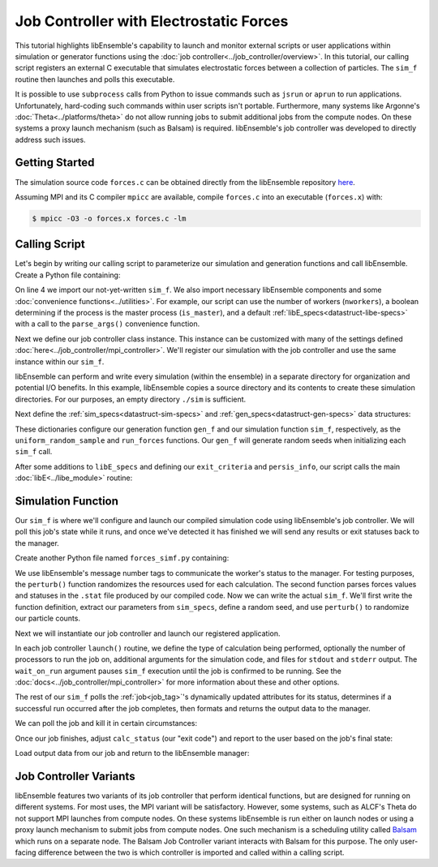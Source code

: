 ========================================
Job Controller with Electrostatic Forces
========================================

This tutorial highlights libEnsemble's capability to launch
and monitor external scripts or user applications within simulation or generator
functions using the :doc:`job controller<../job_controller/overview>`. In this tutorial,
our calling script registers an external C executable that simulates
electrostatic forces between a collection of particles. The ``sim_f``
routine then launches and polls this executable.

It is possible to use ``subprocess`` calls from Python to issue
commands such as ``jsrun`` or ``aprun`` to run applications. Unfortunately,
hard-coding such commands within user scripts isn't portable.
Furthermore, many systems like Argonne's :doc:`Theta<../platforms/theta>` do not
allow running jobs to submit additional jobs from the compute nodes. On these
systems a proxy launch mechanism (such as Balsam) is required.
libEnsemble's job controller was developed to directly address such issues.

Getting Started
---------------

The simulation source code ``forces.c`` can be obtained directly from the
libEnsemble repository here_.

Assuming MPI and its C compiler ``mpicc`` are available, compile
``forces.c`` into an executable (``forces.x``) with:

.. code-block:: bash

    $ mpicc -O3 -o forces.x forces.c -lm

Calling Script
--------------

Let's begin by writing our calling script to parameterize our simulation and
generation functions and call libEnsemble. Create a Python file containing:

.. code-block:: python
    :linenos:
    :emphasize-lines: 22

    #!/usr/bin/env python
    import os
    import numpy as np
    from forces_simf import run_forces  # Sim func from current dir

    from libensemble.libE import libE
    from libensemble.gen_funcs.sampling import uniform_random_sample
    from libensemble.tools import parse_args, add_unique_random_streams
    from libensemble.mpi_controller import MPIJobController

    nworkers, is_master, libE_specs, _ = parse_args()  # Convenience function

    # Create job_controller and register sim to it
    jobctrl = MPIJobController()  # Use auto_resources=False to oversubscribe

    # Create empty simulation input directory
    if not os.path.isdir('./sim'):
        os.mkdir('./sim')

    # Register simulation executable with job controller
    sim_app = os.path.join(os.getcwd(), 'forces.x')
    jobctrl.register_calc(full_path=sim_app, calc_type='sim')

On line 4 we import our not-yet-written ``sim_f``. We also import necessary
libEnsemble components and some :doc:`convenience functions<../utilities>`.
For example, our script can use the number of workers (``nworkers``), a boolean
determining if the process is the master process (``is_master``), and a default
:ref:`libE_specs<datastruct-libe-specs>` with a call to the ``parse_args()``
convenience function.

Next we define our job controller class instance. This instance can be customized
with many of the settings defined :doc:`here<../job_controller/mpi_controller>`.
We'll register our simulation with the job controller and use the same
instance within our ``sim_f``.

libEnsemble can perform and write every simulation (within the ensemble) in a
separate directory for organization and potential I/O benefits. In this example,
libEnsemble copies a source directory and its contents to create these simulation
directories. For our purposes, an empty directory ``./sim`` is sufficient.

Next define the :ref:`sim_specs<datastruct-sim-specs>` and
:ref:`gen_specs<datastruct-gen-specs>` data structures:

.. code-block:: python
    :linenos:

    # State the sim_f, its arguments, output, and parameters (and their sizes)
    sim_specs = {'sim_f': run_forces,         # sim_f, imported above
                 'in': ['x'],                 # Name of input for sim_f
                 'out': [('energy', float)],  # Name, type of output from sim_f
                 'user': {'simdir_basename': 'forces',  # User parameters for sim_f
                          'cores': 2,
                          'sim_particles': 1e3,
                          'sim_timesteps': 5,
                          'sim_kill_minutes': 10.0,
                          'particle_variance': 0.2,
                          'kill_rate': 0.5}
                 }

    # State the gen_f, its arguments, output, and necessary parameters.
    gen_specs = {'gen_f': uniform_random_sample,  # Generator function
                 'in': ['sim_id'],                # Generator input
                 'out': [('x', float, (1,))],     # Name, type and size of data from gen_f
                 'user': {'lb': np.array([0]),            # User parameters for gen_f
                          'ub': np.array([32767]),
                          'gen_batch_size': 1000,
                          'batch_mode': True,
                          'num_active_gens': 1,
                          }
                 }

These dictionaries configure our generation function ``gen_f`` and our simulation
function ``sim_f``, respectively, as the ``uniform_random_sample`` and
``run_forces`` functions. Our ``gen_f`` will generate random seeds when
initializing each ``sim_f`` call.

After some additions to ``libE_specs`` and defining our ``exit_criteria`` and
``persis_info``, our script calls the main
:doc:`libE<../libe_module>` routine:

 .. code-block:: python
    :linenos:

    libE_specs['save_every_k_gens'] = 1000  # Save every K steps
    libE_specs['sim_input_dir'] = './sim'         # Sim dir to be copied for each worker

    exit_criteria = {'sim_max': 8}

    persis_info = add_unique_random_streams({}, nworkers + 1)

    H, persis_info, flag = libE(sim_specs, gen_specs, exit_criteria,
                                persis_info=persis_info, libE_specs=libE_specs)

Simulation Function
-------------------

Our ``sim_f`` is where we'll configure and launch our compiled simulation
code using libEnsemble's job controller. We will poll this job's state while it runs,
and once we've detected it has finished we will send any results or exit statuses
back to the manager.

Create another Python file named ``forces_simf.py`` containing:

.. code-block:: python
    :linenos:

    import os
    import time
    import numpy as np

    from libensemble.controller import JobController
    from libensemble.message_numbers import WORKER_DONE, WORKER_KILL, JOB_FAILED

    MAX_SEED = 32767

    def perturb(particles, seed, max_fraction):
        """Modify particle count"""
        seed_fraction = seed/MAX_SEED
        max_delta = particles * max_fraction
        delta = seed_fraction * max_delta
        delta = delta - max_delta/2  # translate so -/+
        new_particles = particles + delta
        return int(new_particles)

    def read_last_line(filepath):
        """Read last line of statfile"""
        try:
            with open(filepath, 'rb') as fh:
                line = fh.readlines()[-1].decode().rstrip()
        except Exception:
            line = ""  # In case file is empty or not yet created
        return line

We use libEnsemble's message number tags to communicate the worker's status to
the manager. For testing purposes, the ``perturb()`` function randomizes the
resources used for each calculation. The second function parses
forces values and statuses in the ``.stat`` file produced by our compiled code.
Now we can write the actual ``sim_f``. We'll first write the function definition,
extract our parameters from ``sim_specs``, define a random seed, and use
``perturb()`` to randomize our particle counts.

.. code-block:: python
    :linenos:

    def run_forces(H, persis_info, sim_specs, libE_info):
        calc_status = 0

        x = H['x']
        sim_particles = sim_specs['user']['sim_particles']
        sim_timesteps = sim_specs['user']['sim_timesteps']
        time_limit = sim_specs['user']['sim_kill_minutes'] * 60.0

        cores = sim_specs['user'].get('cores', None)
        kill_rate = sim_specs['user'].get('kill_rate', 0)
        particle_variance = sim_specs['user'].get('particle_variance', 0)

        seed = int(np.rint(x[0][0]))

        # To give a random variance of work-load
        sim_particles = perturb(sim_particles, seed, particle_variance)

Next we will instantiate our job controller and launch our registered application.

.. code-block:: python
    :linenos:
    :emphasize-lines: 2,9,10,12,13

        # Use pre-defined job controller object
        jobctl = JobController.controller

        # Arguments for our registered simulation
        args = str(int(sim_particles)) + ' ' + str(sim_timesteps) + ' ' + str(seed) + ' ' + str(kill_rate)

        # Launch our simulation using the job controller
        if cores:
            job = jobctl.launch(calc_type='sim', num_procs=cores, app_args=args,
                                stdout='out.txt', stderr='err.txt', wait_on_run=True)
        else:
            job = jobctl.launch(calc_type='sim', app_args=args, stdout='out.txt',
                                stderr='err.txt', wait_on_run=True)

In each job controller ``launch()`` routine, we define the type of calculation being
performed, optionally the number of processors to run the job on, additional
arguments for the simulation code, and files for ``stdout`` and ``stderr``
output. The ``wait_on_run`` argument pauses ``sim_f`` execution until the job
is confirmed to be running. See the :doc:`docs<../job_controller/mpi_controller>`
for more information about these and other options.

The rest of our ``sim_f`` polls the :ref:`job<job_tag>`'s
dynamically updated attributes for its status, determines if a successful
run occurred after the job completes, then formats and returns the output data
to the manager.

We can poll the job and kill it in certain circumstances:

.. code-block:: python
    :linenos:
    :emphasize-lines: 7,10-12,15

        # Stat file to check for bad runs
        statfile = 'forces.stat'
        filepath = os.path.join(job.workdir, statfile)
        line = None

        poll_interval = 1
        while not job.finished :
            line = read_last_line(filepath)  # Parse some output from the job
            if line == "kill":
                job.kill()
            elif job.runtime > time_limit:
                job.kill()
            else:
                time.sleep(poll_interval)
                job.poll()                   # updates the job's attributes

Once our job finishes, adjust ``calc_status`` (our "exit code") and report to the
user based on the job's final state:

.. code-block:: python
    :linenos:
    :emphasize-lines: 1-3,7,8,10,11,14

        if job.finished:
            if job.state == 'FINISHED':
                print("Job {} completed".format(job.name))
                calc_status = WORKER_DONE
                if read_last_line(filepath) == "kill":
                    print("Warning: Job complete but marked bad (kill flag in forces.stat)")
            elif job.state == 'FAILED':
                print("Warning: Job {} failed: Error code {}".format(job.name, job.errcode))
                calc_status = JOB_FAILED
            elif job.state == 'USER_KILLED':
                print("Warning: Job {} has been killed".format(job.name))
                calc_status = WORKER_KILL
            else:
                print("Warning: Job {} in unknown state {}. Error code {}".format(job.name, job.state, job.errcode))

Load output data from our job and return to the libEnsemble manager:

.. code-block:: python
    :linenos:

        time.sleep(0.2) # Small buffer to guarantee data has been written
        try:
            data = np.loadtxt(filepath)
            final_energy = data[-1]
        except Exception:
            final_energy = np.nan

        outspecs = sim_specs['out']
        output = np.zeros(1, dtype=outspecs)
        output['energy'][0] = final_energy

        return output, persis_info, calc_status

Job Controller Variants
-----------------------

libEnsemble features two variants of its job controller that perform identical
functions, but are designed for running on different systems. For most uses,
the MPI variant will be satisfactory. However, some systems, such as ALCF's Theta
do not support MPI launches from compute nodes. On these systems libEnsemble is
run either on launch nodes or using a proxy launch mechanism to submit
jobs from compute nodes. One such mechanism is a scheduling utility called
Balsam_ which runs on a separate node. The Balsam Job Controller variant interacts
with Balsam for this purpose. The only user-facing difference between the two is
which controller is imported and called within a calling script.


.. _here: https://raw.githubusercontent.com/Libensemble/libensemble/master/libensemble/tests/scaling_tests/forces/forces.c
.. _Balsam: https://balsam.readthedocs.io/en/latest/
